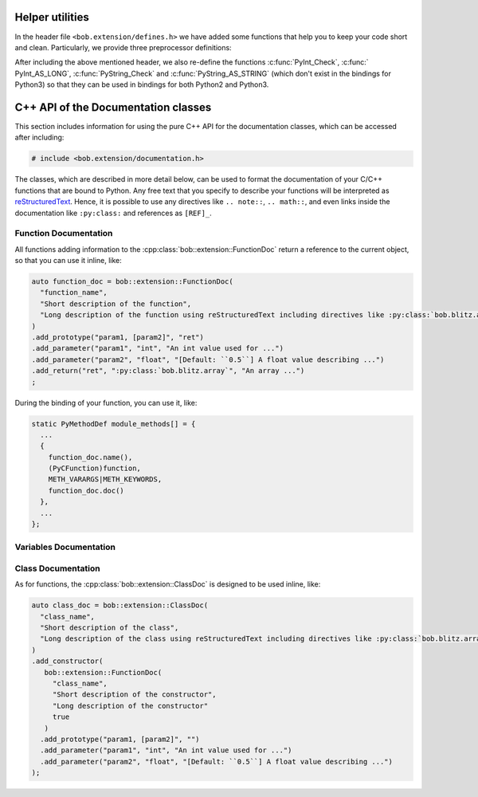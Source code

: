 .. vim: set fileencoding=utf-8 :
.. Manuel Guenther <manuel.guenther@idiap.ch>
.. Fri Oct 10 14:03:53 CEST 2014
..
.. Copyright (C) 2011-2014 Idiap Research Institute, Martigny, Switzerland

.. _helpers:

==================
 Helper utilities
==================

In the header file ``<bob.extension/defines.h>`` we have added some functions that help you to keep your code short and clean.
Particularly, we provide three preprocessor definitions:

.. c:macro:: BOB_TRY

   Starts a try-catch block to protect your bound function against exceptions of any kinds (which would lead to a Python interpreter crash otherwise).

.. c:macro:: BOB_CATCH_FUNCTION(message,ret)

   Catches exceptions of any kind, adds the ``message`` in case an unknown exception is caught, and returns with the given error return (which is usually 0 for normal functions or -1 for constructors and setter functions).
   This macro should be used when binding a stand-alone function, for binding class member functions, please use :c:macro:`BOB_CATCH_MEMBER`.

.. c:macro:: BOB_CATCH_MEMBER(message,ret)

   Catches exceptions of any kind, adds the ``message`` in case an unknown exception is caught, and returns with the given error return (which is usually 0 for normal functions or -1 for constructors and setter functions).
   This macro should be used when binding a member function of a class, for binding stand-alone functions, please use :c:macro:`BOB_CATCH_FUNCTION`.

.. c:macro:: PyBob_NumberCheck(o)

   Checks if the given object ``o`` is a number, i.e., an int, a long, a float or a complex.

After including the above mentioned header, we also re-define the functions :c:func:`PyInt_Check`, :c:func:` PyInt_AS_LONG`, :c:func:`PyString_Check` and :c:func:`PyString_AS_STRING` (which don't exist in the bindings for Python3) so that they can be used in bindings for both Python2 and Python3.

.. _cpp_api:

======================================
 C++ API of the Documentation classes
======================================

This section includes information for using the pure C++ API for the documentation classes, which can be accessed after including:

.. code-block:: c++

   # include <bob.extension/documentation.h>

The classes, which are described in more detail below, can be used to format the documentation of your C/C++ functions that are bound to Python.
Any free text that you specify to describe your functions will be interpreted as `reStructuredText <http://docutils.sourceforge.net/rst.html>`_.
Hence, it is possible to use any directives like ``.. note::``, ``.. math::``, and even links inside the documentation like ``:py:class:`` and references as ``[REF]_``.


Function Documentation
----------------------

.. cpp:class:: bob::extension::FunctionDoc

   To document a function (either a stand-alone function or a member function of a class), you should use the :cpp:class:`bob::extension::FunctionDoc`.

   .. cpp:function:: bob::extension::FunctionDoc(\
        const char* const function_name,\
        const char* const short_desctiption,\
        const char* const long_description = NULL,\
        bool is_member_function = false\
      )

      In the constructor, you specify the function name and a short description.
      If wanted, you can define a longer description as well.
      When you use this FunctionDoc to document a member function of a class, please set ``is_member_function = true``.


   .. cpp:function:: FunctionDoc& add_prototype(\
        const char* const variables,\
        const char* const return_value = "None"\
      )

      Adds a prototype of the documented function declaration to the function.
      All ``variables`` and all ``return_value``'s listed must be documented using the :cpp:func:`add_parameter` or :cpp:func:`add_return` functions.
      Only the default return value ``None`` does not need documentation.

      ``variables`` is a single string containing a comma-separated list of parameter names.
      Use ``..., [name]`` to indicate that name is ``name`` is an optional parameter.

      ``return_value`` is a single string containing a comma-separated list of return value names.
      If a single name is given, only a single value is returned, otherwise a tuple will be returned by your function.

      .. note::
         Each :cpp:class:`FunctionDoc` needs at least one prototype.
         In opposition to pure Python functions, specifying multiple prototypes is allowed here as well.


   .. cpp:function:: FunctionDoc& add_parameter(\
        const char* const parameter_name,\
        const char* const parameter_type,\
        const char* const parameter_description\
      )

      Adds a description for a given parameter.

      ``parameter_name`` must be one of the names listed in the ``variables`` of the :cpp:func:`add_prototype` function.

      ``parameter_type`` specifies the expected type of this parameter.
      You can use any free text to describe the type.
      When ``:py:class:`` directives or similar are used, they will be interpreted correctly.

      ``parameter_description`` includes free text to describe, what the parameter is used for.


   .. cpp:function:: FunctionDoc& add_return(\
        const char* const return_name,\
        const char* const return_type,\
        const char* const return_description\
      )

      Adds a description for a given return value.

      ``return_name`` must be one of the names listed as a ``return_value`` of the :cpp:func:`add_prototype` function.

      ``return_type`` specifies the type of this return value.
      You can use any free text to describe the type.
      When ``:py:class:`` directives or similar are used, they will be interpreted correctly.

      ``return_description`` includes free text to describe, what the return value contains.


   .. cpp:function:: const char* const name() const

      Returns the name of the function defined in the constructor.


   .. cpp:function:: const char* const doc(const unsigned alignment = 72, const unsigned indent = 0) const

      Generates and returns the documentation string.
      The free text in the documentation is aligned to ``alignment`` characters, by default 72, so that it can be viewed correctly inside of an 80-character Python console.
      The ``indent`` is an internal parameter and should not be changed.


   .. cpp:function:: const char* const doc(const char* const name, const unsigned alignment = 72, const unsigned indent = 0) const

      Generates and returns the documentation string, replacing the function name with the given one.
      This might be useful if the same function is bound to different names.
      The free text in the documentation is aligned to ``alignment`` characters, by default 72, so that it can be viewed correctly inside of an 80-character Python console.
      The ``indent`` is an internal parameter and should not be changed.

   .. cpp:function:: char** kwlist(unsigned index) const

      Returns the list of keyword arguments for the given prototype index added with the :cpp:func:`add_prototype` function.
      This list is in the desired format to be passed as the ``keywords`` parameter to the :c:func:`PyArg_ParseTupleAndKeywords` function during your bindings.


   .. cpp:function:: void print_usage() const

      Prints a function usage string to console, including all information specified by the member functions above.


All functions adding information to the :cpp:class:`bob::extension::FunctionDoc` return a reference to the current object, so that you can use it inline, like:

.. code-block:: c++

   auto function_doc = bob::extension::FunctionDoc(
     "function_name",
     "Short description of the function",
     "Long description of the function using reStructuredText including directives like :py:class:`bob.blitz.array`."
   )
   .add_prototype("param1, [param2]", "ret")
   .add_parameter("param1", "int", "An int value used for ...")
   .add_parameter("param2", "float", "[Default: ``0.5``] A float value describing ...")
   .add_return("ret", ":py:class:`bob.blitz.array`", "An array ...")
   ;


During the binding of your function, you can use it, like:

.. code-block:: c++

   static PyMethodDef module_methods[] = {
     ...
     {
       function_doc.name(),
       (PyCFunction)function,
       METH_VARARGS|METH_KEYWORDS,
       function_doc.doc()
     },
     ...
   };


Variables Documentation
-----------------------

.. cpp:class:: bob::extension::VariableDoc

   To document a variable (either a stand-alone function or a member function of a class), you should use the :cpp:class:`bob::extension::VariableDoc`.

   .. cpp:function:: bob::extension::VariableDoc(\
        const char* const variable_name,\
        const char* const variable_type,\
        const char* const short_desctiption,\
        const char* const long_description = NULL\
      )

      In the constructor, you specify the variable name, its type and a short description.
      The structure is identical to the :cpp:func:`FunctionDoc::add_parameter` function.
      If wanted, you can define a longer description as well.


   .. cpp:function:: char* name() const

      Returns the name of the variable defined in the constructor.


   .. cpp:function:: char* doc(const unsigned alignment = 72) const

      Generates and returns the documentation string, which is composed of the information provided in the constructor.
      The free text in the documentation is aligned to ``alignment`` characters, by default 72, so that it can be viewed correctly inside of an 80-character Python console.


Class Documentation
-------------------

.. cpp:class:: bob::extension::ClassDoc

   To document a class including its constructor, you should use the :cpp:class:`bob::extension::ClassDoc`.

   .. cpp:function:: bob::extension::ClassDoc(\
        const char* const class_name,\
        const char* const short_desctiption,\
        const char* const long_description = NULL\
      )

      In the constructor, you specify the class name and a short description.
      If wanted, you can define a longer description as well.


   .. cpp:function:: ClassDoc& add_constructor(\
        const FunctionDoc& constructor_doc\
      )

      Adds the documentation of the constructor, which itself is a :cpp:class:`FunctionDoc`.

      .. note::
         You should specify the return value of your constructor to be ``""`` to overwrite the default value ``"None"``.

      .. note::
         A class can have only a single constructor documentation.
         Hence, this function can be called only once for each class.


   .. cpp:function:: char* name() const

      Returns the name of the class defined in the constructor.


   .. cpp:function:: char* doc(const unsigned alignment = 72) const

      Generates and returns the documentation string, which is composed of the information provided in the constructor, and the constructor documentation.
      The free text in the documentation is aligned to ``alignment`` characters, by default 72, so that it can be viewed correctly inside of an 80-character Python console.


   .. cpp:function:: char** kwlist(unsigned index) const

      Returns the list of keyword arguments of the constructor for the given prototype index added with the :cpp:func:`FunctionDoc::add_prototype` function.
      This list is in the desired format to be passed as the ``keywords`` parameter to the :c:func:`PyArg_ParseTupleAndKeywords` function during your bindings.


   .. cpp:function:: void print_usage() const

      Prints the usage of the constructor.
      See :cpp:func:`FunctionDoc::print_usage` for details.


As for functions, the :cpp:class:`bob::extension::ClassDoc` is designed to be used inline, like:

.. code-block:: c++

   auto class_doc = bob::extension::ClassDoc(
     "class_name",
     "Short description of the class",
     "Long description of the class using reStructuredText including directives like :py:class:`bob.blitz.array`."
   )
   .add_constructor(
      bob::extension::FunctionDoc(
        "class_name",
        "Short description of the constructor",
        "Long description of the constructor"
        true
      )
     .add_prototype("param1, [param2]", "")
     .add_parameter("param1", "int", "An int value used for ...")
     .add_parameter("param2", "float", "[Default: ``0.5``] A float value describing ...")
   );
